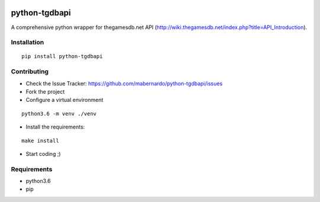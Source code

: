.. image:: https://travis-ci.org/mabernardo/python-tgdbapi.svg?branch=master
    :target: https://travis-ci.org/mabernardo/python-tgdbapi

.. image:: https://codecov.io/gh/mabernardo/python-tgdbapi/branch/master/graph/badge.svg
    :target: https://codecov.io/gh/mabernardo/python-tgdbapi

.. image:: https://landscape.io/github/mabernardo/python-tgdbapi/develop/landscape.svg?style=flat
   :target: https://landscape.io/github/mabernardo/python-tgdbapi/master
   :alt: Code Health

.. image:: https://readthedocs.org/projects/python-tgdbapi/badge/?version=latest
    :target: http://python-tgdbapi.readthedocs.io/en/latest/?badge=latest
    :alt: Documentation Status

python-tgdbapi
==============

A comprehensive python wrapper for thegamesdb.net API (http://wiki.thegamesdb.net/index.php?title=API_Introduction).

Installation
------------
::

    pip install python-tgdbapi

Contributing
------------
- Check the Issue Tracker: https://github.com/mabernardo/python-tgdbapi/issues

- Fork the project

- Configure a virtual environment

::

    python3.6 -m venv ./venv

- Install the requirements:

::

    make install

- Start coding ;)


Requirements
------------
- python3.6
- pip